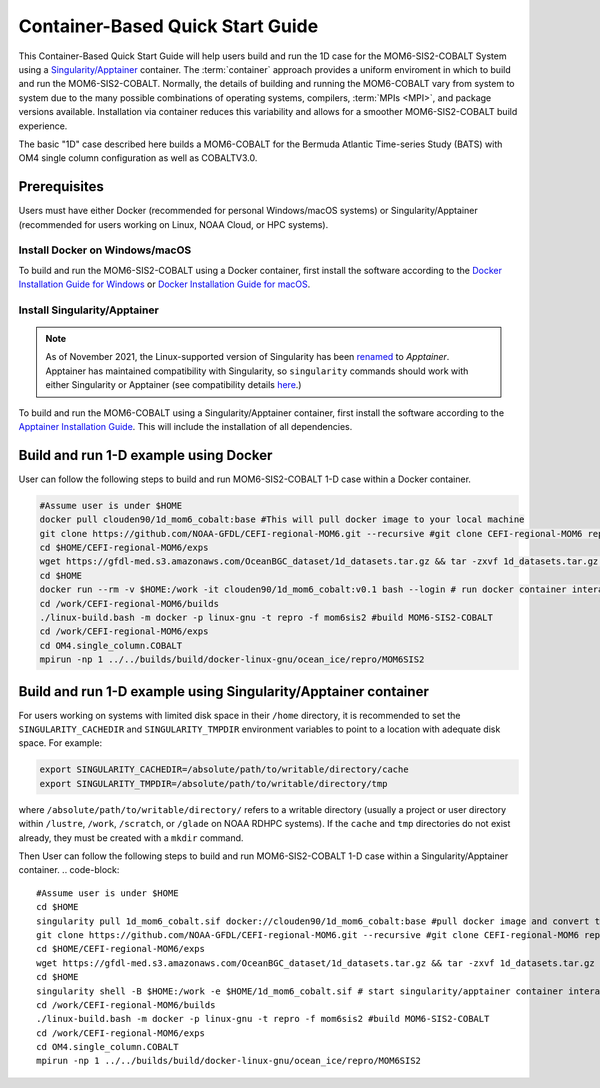 .. _QuickstartC:

====================================
Container-Based Quick Start Guide
====================================

This Container-Based Quick Start Guide will help users build and run the 1D case for the MOM6-SIS2-COBALT System using a `Singularity/Apptainer <https://apptainer.org/docs/user/1.2/introduction.html>`__ container. The :term:`container` approach provides a uniform enviroment in which to build and run the MOM6-SIS2-COBALT. Normally, the details of building and running the MOM6-COBALT vary from system to system due to the many possible combinations of operating systems, compilers, :term:`MPIs <MPI>`, and package versions available. Installation via container reduces this variability and allows for a smoother MOM6-SIS2-COBALT build experience. 

The basic "1D" case described here builds a MOM6-COBALT for the Bermuda Atlantic Time-series Study (BATS) with OM4 single column configuration as well as COBALTV3.0.

Prerequisites 
-------------------

Users must have either Docker (recommended for personal Windows/macOS systems) or Singularity/Apptainer (recommended for users working on Linux, NOAA Cloud, or HPC systems).

Install Docker on Windows/macOS
^^^^^^^^^^^^^^^^^^^^^^^^^^^^^^^
To build and run the MOM6-SIS2-COBALT using a Docker container, first install the software according to the `Docker Installation Guide for Windows <https://docs.docker.com/desktop/install/windows-install/>`__ or `Docker Installation Guide for macOS <https://docs.docker.com/desktop/install/mac-install/>`__. 

Install Singularity/Apptainer
^^^^^^^^^^^^^^^^^^^^^^^^^^^^^^^

.. note::

   As of November 2021, the Linux-supported version of Singularity has been `renamed <https://apptainer.org/news/community-announcement-20211130/>`__ to *Apptainer*. Apptainer has maintained compatibility with Singularity, so ``singularity`` commands should work with either Singularity or Apptainer (see compatibility details `here <https://apptainer.org/docs/user/1.2/introduction.html>`__.)

To build and run the MOM6-COBALT using a Singularity/Apptainer container, first install the software according to the `Apptainer Installation Guide <https://apptainer.org/docs/admin/1.2/installation.html>`__. This will include the installation of all dependencies.

Build and run 1-D example using Docker 
-----------------------------------------
User can follow the following steps to build and run MOM6-SIS2-COBALT 1-D case within a Docker container.

.. code-block::

   #Assume user is under $HOME 
   docker pull clouden90/1d_mom6_cobalt:base #This will pull docker image to your local machine
   git clone https://github.com/NOAA-GFDL/CEFI-regional-MOM6.git --recursive #git clone CEFI-regional-MOM6 repo
   cd $HOME/CEFI-regional-MOM6/exps
   wget https://gfdl-med.s3.amazonaws.com/OceanBGC_dataset/1d_datasets.tar.gz && tar -zxvf 1d_datasets.tar.gz && rm -rf 1d_datasets.tar.gz
   cd $HOME
   docker run --rm -v $HOME:/work -it clouden90/1d_mom6_cobalt:v0.1 bash --login # run docker container interactively
   cd /work/CEFI-regional-MOM6/builds
   ./linux-build.bash -m docker -p linux-gnu -t repro -f mom6sis2 #build MOM6-SIS2-COBALT
   cd /work/CEFI-regional-MOM6/exps
   cd OM4.single_column.COBALT
   mpirun -np 1 ../../builds/build/docker-linux-gnu/ocean_ice/repro/MOM6SIS2


Build and run 1-D example using Singularity/Apptainer container
-----------------------------------------
For users working on systems with limited disk space in their ``/home`` directory, it is recommended to set the ``SINGULARITY_CACHEDIR`` and ``SINGULARITY_TMPDIR`` environment variables to point to a location with adequate disk space. For example:

.. code-block:: 

   export SINGULARITY_CACHEDIR=/absolute/path/to/writable/directory/cache
   export SINGULARITY_TMPDIR=/absolute/path/to/writable/directory/tmp

where ``/absolute/path/to/writable/directory/`` refers to a writable directory (usually a project or user directory within ``/lustre``, ``/work``, ``/scratch``, or ``/glade`` on NOAA RDHPC systems). If the ``cache`` and ``tmp`` directories do not exist already, they must be created with a ``mkdir`` command.

Then User can follow the following steps to build and run MOM6-SIS2-COBALT 1-D case within a Singularity/Apptainer container.
.. code-block::

   #Assume user is under $HOME 
   cd $HOME 
   singularity pull 1d_mom6_cobalt.sif docker://clouden90/1d_mom6_cobalt:base #pull docker image and convert to sif
   git clone https://github.com/NOAA-GFDL/CEFI-regional-MOM6.git --recursive #git clone CEFI-regional-MOM6 repo 
   cd $HOME/CEFI-regional-MOM6/exps
   wget https://gfdl-med.s3.amazonaws.com/OceanBGC_dataset/1d_datasets.tar.gz && tar -zxvf 1d_datasets.tar.gz && rm -rf 1d_datasets.tar.gz
   cd $HOME 
   singularity shell -B $HOME:/work -e $HOME/1d_mom6_cobalt.sif # start singularity/apptainer container interactively
   cd /work/CEFI-regional-MOM6/builds
   ./linux-build.bash -m docker -p linux-gnu -t repro -f mom6sis2 #build MOM6-SIS2-COBALT
   cd /work/CEFI-regional-MOM6/exps
   cd OM4.single_column.COBALT
   mpirun -np 1 ../../builds/build/docker-linux-gnu/ocean_ice/repro/MOM6SIS2

